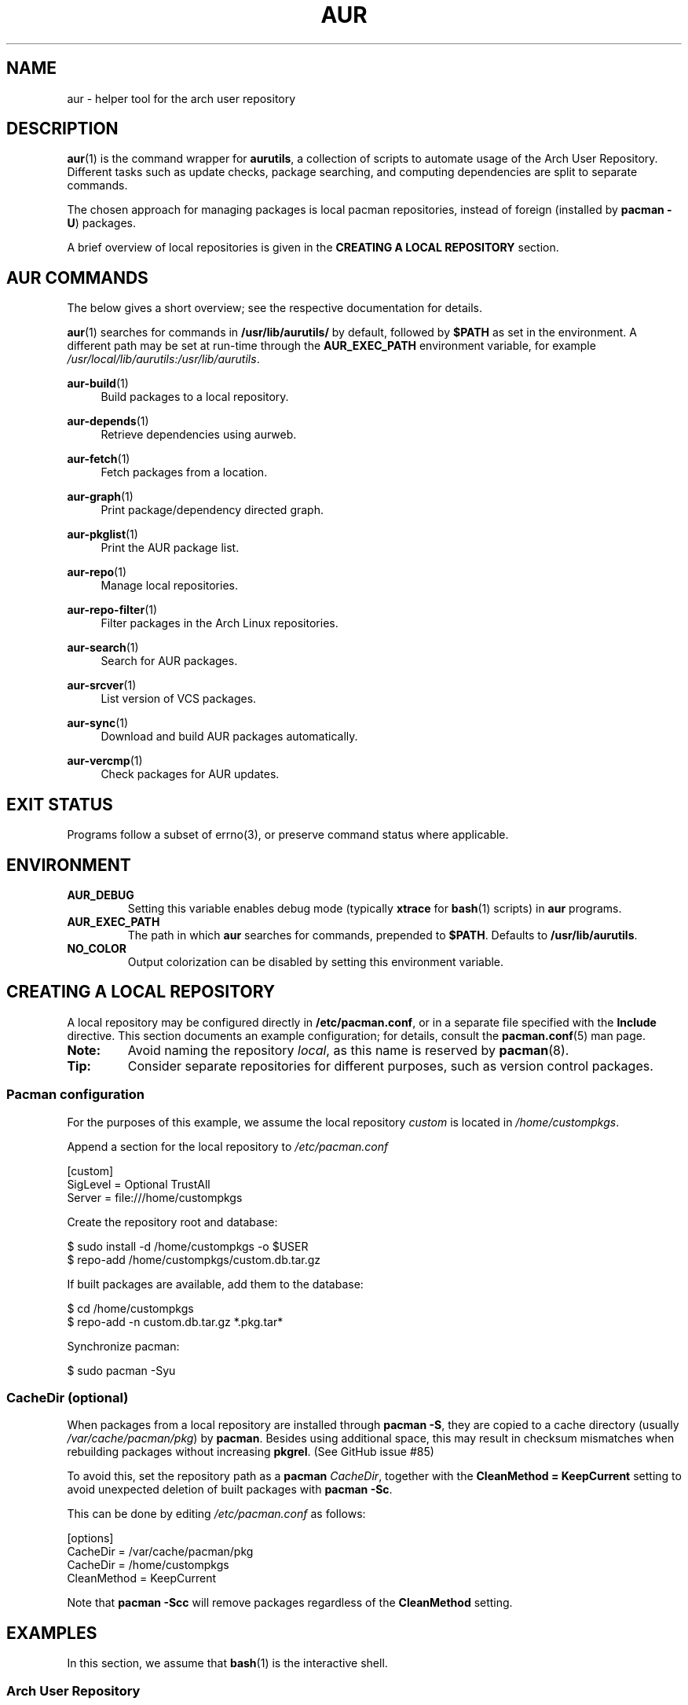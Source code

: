 .TH AUR 1 2019-03-03 AURUTILS
.SH NAME
aur \- helper tool for the arch user repository
.
.SH DESCRIPTION
.BR aur (1)
is the command wrapper for
.BR aurutils ,
a collection of scripts to automate usage of the Arch User
Repository. Different tasks such as update checks, package searching,
and computing dependencies are split to separate commands.
.PP
The chosen approach for managing packages is local pacman
repositories, instead of foreign (installed by
.BR "pacman \-U" )
packages.
.PP
A brief overview of local repositories is given in the
.B "CREATING A LOCAL REPOSITORY"
section.
.
.SH AUR COMMANDS
The below gives a short overview; see the respective documentation for
details.
.PP
.BR aur (1)
searches for commands in
.BR /usr/lib/aurutils/
by default, followed by
.B $PATH
as set in the environment. A different path may be set at run-time
through the
.B AUR_EXEC_PATH
environment variable, for example
.IR /usr/local/lib/aurutils:/usr/lib/aurutils .
.
.P
.BR aur\-build (1)
.RS 4
Build packages to a local repository.
.RE
.
.P
.BR aur\-depends (1)
.RS 4
Retrieve dependencies using aurweb.
.RE
.
.P
.BR aur\-fetch (1)
.RS 4
Fetch packages from a location.
.RE
.
.P
.BR aur\-graph (1)
.RS 4
Print package/dependency directed graph.
.RE
.
.P
.BR aur\-pkglist (1)
.RS 4
Print the AUR package list.
.RE
.
.P
.BR aur\-repo (1)
.RS 4
Manage local repositories.
.RE
.
.P
.BR aur\-repo\-filter (1)
.RS 4
Filter packages in the Arch Linux repositories.
.RE
.
.P
.BR aur\-search (1)
.RS 4
Search for AUR packages.
.RE
.
.P
.BR aur\-srcver (1)
.RS 4
List version of VCS packages.
.RE
.
.P
.BR aur\-sync (1)
.RS 4
Download and build AUR packages automatically.
.RE
.
.P
.BR aur\-vercmp (1)
.RS 4
Check packages for AUR updates.
.RE
.
.SH EXIT STATUS
Programs follow a subset of errno(3), or preserve command status where
applicable.
.
.SH ENVIRONMENT
.TP
.B AUR_DEBUG
Setting this variable enables debug mode (typically
.B xtrace
for
.BR bash (1)
scripts) in
.B aur
programs.
.
.TP
.B AUR_EXEC_PATH
The path in which
.B aur
searches for commands, prepended to
.BR $PATH .
Defaults to
.BR /usr/lib/aurutils .
.
.TP
.B NO_COLOR
Output colorization can be disabled by setting this environment
variable.
.
.SH CREATING A LOCAL REPOSITORY
A local repository may be configured directly in
.BR /etc/pacman.conf ,
or in a separate file specified with the
.B Include
directive. This section documents an example configuration; for
details, consult the
.BR pacman.conf (5)
man page.
.
.TP
.B Note:
Avoid naming the repository
.IR local ,
as this name is reserved by
.BR pacman (8).
.
.TP
.B Tip:
Consider separate repositories for different purposes, such as
version control packages.
.
.SS Pacman configuration
For the purposes of this example, we assume the local repository
.I custom
is located in
.IR /home/custompkgs .
.PP
Append a section for the local repository to
.IR /etc/pacman.conf
.PP
.EX
    [custom]
    SigLevel = Optional TrustAll
    Server = file:///home/custompkgs
.EE
.PP
Create the repository root and database:
.PP
.EX
    $ sudo install \-d /home/custompkgs \-o $USER
    $ repo\-add /home/custompkgs/custom.db.tar.gz
.EE
.PP
If built packages are available, add them to the database:
.PP
.EX
    $ cd /home/custompkgs
    $ repo\-add \-n custom.db.tar.gz *.pkg.tar*
.EE
.PP
Synchronize pacman:
.PP
.EX
    $ sudo pacman \-Syu
.EE
.
.SS CacheDir (optional)
When packages from a local repository are installed through
.BR "pacman \-S" ,
they are copied to a cache directory (usually
.IR /var/cache/pacman/pkg )
by
.BR pacman .
Besides using additional space, this may result in checksum mismatches
when rebuilding packages without increasing
.BR pkgrel .
(See GitHub issue #85)
.PP
To avoid this, set the repository path as a
.B pacman
.IR CacheDir ,
together with the
.B "CleanMethod = KeepCurrent"
setting to avoid unexpected deletion of built packages with
.BR "pacman \-Sc" .
.PP
This can be done by editing
.IR /etc/pacman.conf
as follows:
.PP
.EX
    [options]
    CacheDir = /var/cache/pacman/pkg
    CacheDir = /home/custompkgs
    CleanMethod = KeepCurrent
.EE
.PP
Note that
.BR "pacman \-Scc"
will remove packages regardless of the
.B CleanMethod
setting.
.
.SH EXAMPLES
In this section, we assume that
.BR bash (1)
is the interactive shell.
.
.SS Arch User Repository
Run actions on the dependency tree of an AUR package:
.PP
.EX
    $ echo foo | aur depends | while read \-r pkg; do ... done
.EE
.PP
Build
.I plasma\-desktop\-git
and its dependencies with
.BR systemd\-nspawn (1):
.PP
.EX
    $ aur sync \-c plasma\-desktop\-git
.EE
.PP
Update all AUR packages in a single local repository:
.PP
.EX
    $ aur sync \-u
.EE
.PP
Check foreign packages for AUR updates:
.PP
.EX
    $ pacman \-Qm | aur vercmp
.EE
.PP
Check the
.I custom
repository for AUR updates:
.PP
.EX
    $ aur repo \-d custom \-\-list | aur vercmp
.EE
.PP
If
.B pacman.conf
only contains one local repository, the above may be shortened to:
.PP
.EX
    $ aur repo \-\-upgrades
.EE
.
.
.SS Arch User Repository - advanced usage
Print packages from the
.I custom
repository that are unavailable in the AUR:
.PP
.EX
    $ grep \-Fxvf <(aur pkglist) <(pacman \-Slq custom)
.EE
.PP
As above, but for orphaned packages:
.PP
.EX
    $ pacman \-Slq custom | aur query \-t info | \e
          jq \-r \(aq.[].results[] | select(.Maintainer == null)\(aq
.EE
.PP
Update packages in the
.I custom
repository which are installed on the host:
.PP
.EX
    $ grep \-Fxf <(pacman \-Qq) <(pacman \-Slq custom) > installed.txt
    $ xargs \-a installed.txt aur sync \-d custom
.EE
.PP
Search for AUR packages with both
.I wm
and
.I git
in the name:
.PP
.EX
    $ aur pkglist \-P \(aq(?=.*wm)(?=.*git)\(aq | xargs aur search \-i
.EE
.PP
Select an AUR package with name matching
.IR pony ,
and build the result:
.PP
.EX
    $ select a in $(aur pkglist \-F pony); do aur sync "$a"; break; done
.EE
.
.SS Official repositories
Print Perl modules that are both in the AUR and official repositories:
.PP
.EX
    $ aur pkglist \-P \(aq^perl\-.+\(aq > perl.txt
    $ grep \-Fxf <(aur repo\-filter < perl.txt) perl.txt
.EE
.PP
Print packages both in AUR and
.I [community]
and compare their versions:
.PP
.EX
    $ aur repo \-d community \-\-all
.EE
.
.SS Using PKGBUILDs
Build packages in the
.I pkgbuilds
github repository (generating required
.B .SRCINFO
files):
.PP
.EX
    $ git clone https://www.github.com/Earnestly/pkgbuilds
    $ cd pkgbuilds
    $ find \-name PKGBUILD \-execdir sh \-c \(aqmakepkg \-\-printsrcinfo > .SRCINFO\(aq \e;
    $ aur graph */.SRCINFO | tsort | tac > queue # Remove unwanted targets
    $ aur build \-a queue
.EE
.PP
Build a package for a different architecture, here \fIi686\fR:
.PP
.EX
    $ setarch i686 aur sync \-c \-\-repo=custom_i686 tclkit
.EE
.
.
.SS Custom commands
The following scripts are examples of custom commands added anywhere
in $PATH, for example
.IR /usr/local/bin .
.PP
.BR aur\-gc
.PP
.EX
    #!/bin/bash
    # Remove unused build files in aur\-sync cache
    XDG_CACHE_HOME=${XDG_CACHE_HOME:\-$HOME/.cache}
    AURDEST=${AURDEST:\-$XDG_CACHE_HOME/aurutils/sync}

    # Assumes build files were retrieved through git(1)
    find "$AURDEST" \-name .git \-execdir git clean \-xf \e;

    # Print directories which do not contain a PKGBUILD file
    for d in "$AURDEST"/*; do
        [[ \-f $d/PKGBUILD ]] || printf \(aq%s\en\(aq "$d"
    done
.EE
.
.PP
.BR aur\-remove
.PP
.EX
    #!/bin/sh \-\-
    # aur\-remove \- remove listed packages from all local repositories

    if [ "$#" \-eq 0 ]; then
        printf \(aqusage: aur remove package [package ...]\en\(aq >&2
        exit 1
    fi

    aur repo \-\-path\-list | while read \-r repo_path; do
        repo\-remove "$repo_path" "$@"
        paccache \-c "${repo_path%/*}" \-rvk0 "$@"
    done
.EE
.
.SS Using third-party helpers
Repository packages can be "made foreign" by temporarily removing the
repository from the pacman configuration. This can be used with programs
that support the
.B PACMAN
environment variable and check foreign packages for AUR updates.
.PP
For example, create the
.I mypacman
script in
.IR /usr/local/bin/mypacman :
.PP
.EX
    #!/bin/sh
    pacman \-\-config=/usr/share/devtools/pacman\-extra.conf "$@"
.EE
.PP
and point the
.B PACMAN
variable towards it:
.PP
.EX
    $ export PACMAN=/usr/local/bin/mypacman
.EE
.
.SH AUTHORS
.MT https://github.com/AladW
Alad Wenter
.ME
.
.\" vim: set textwidth=72
